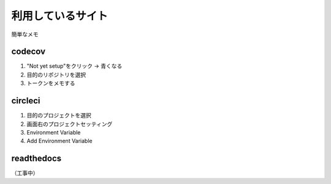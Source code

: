 ##################
利用しているサイト
##################

簡単なメモ

codecov
=======
1. "Not yet setup"をクリック -> 青くなる
2. 目的のリポジトリを選択
3. トークンをメモする

circleci
========
1. 目的のプロジェクトを選択
2. 画面右のプロジェクトセッティング
3. Environment Variable
4. Add Environment Variable

readthedocs
===========
（工事中）
